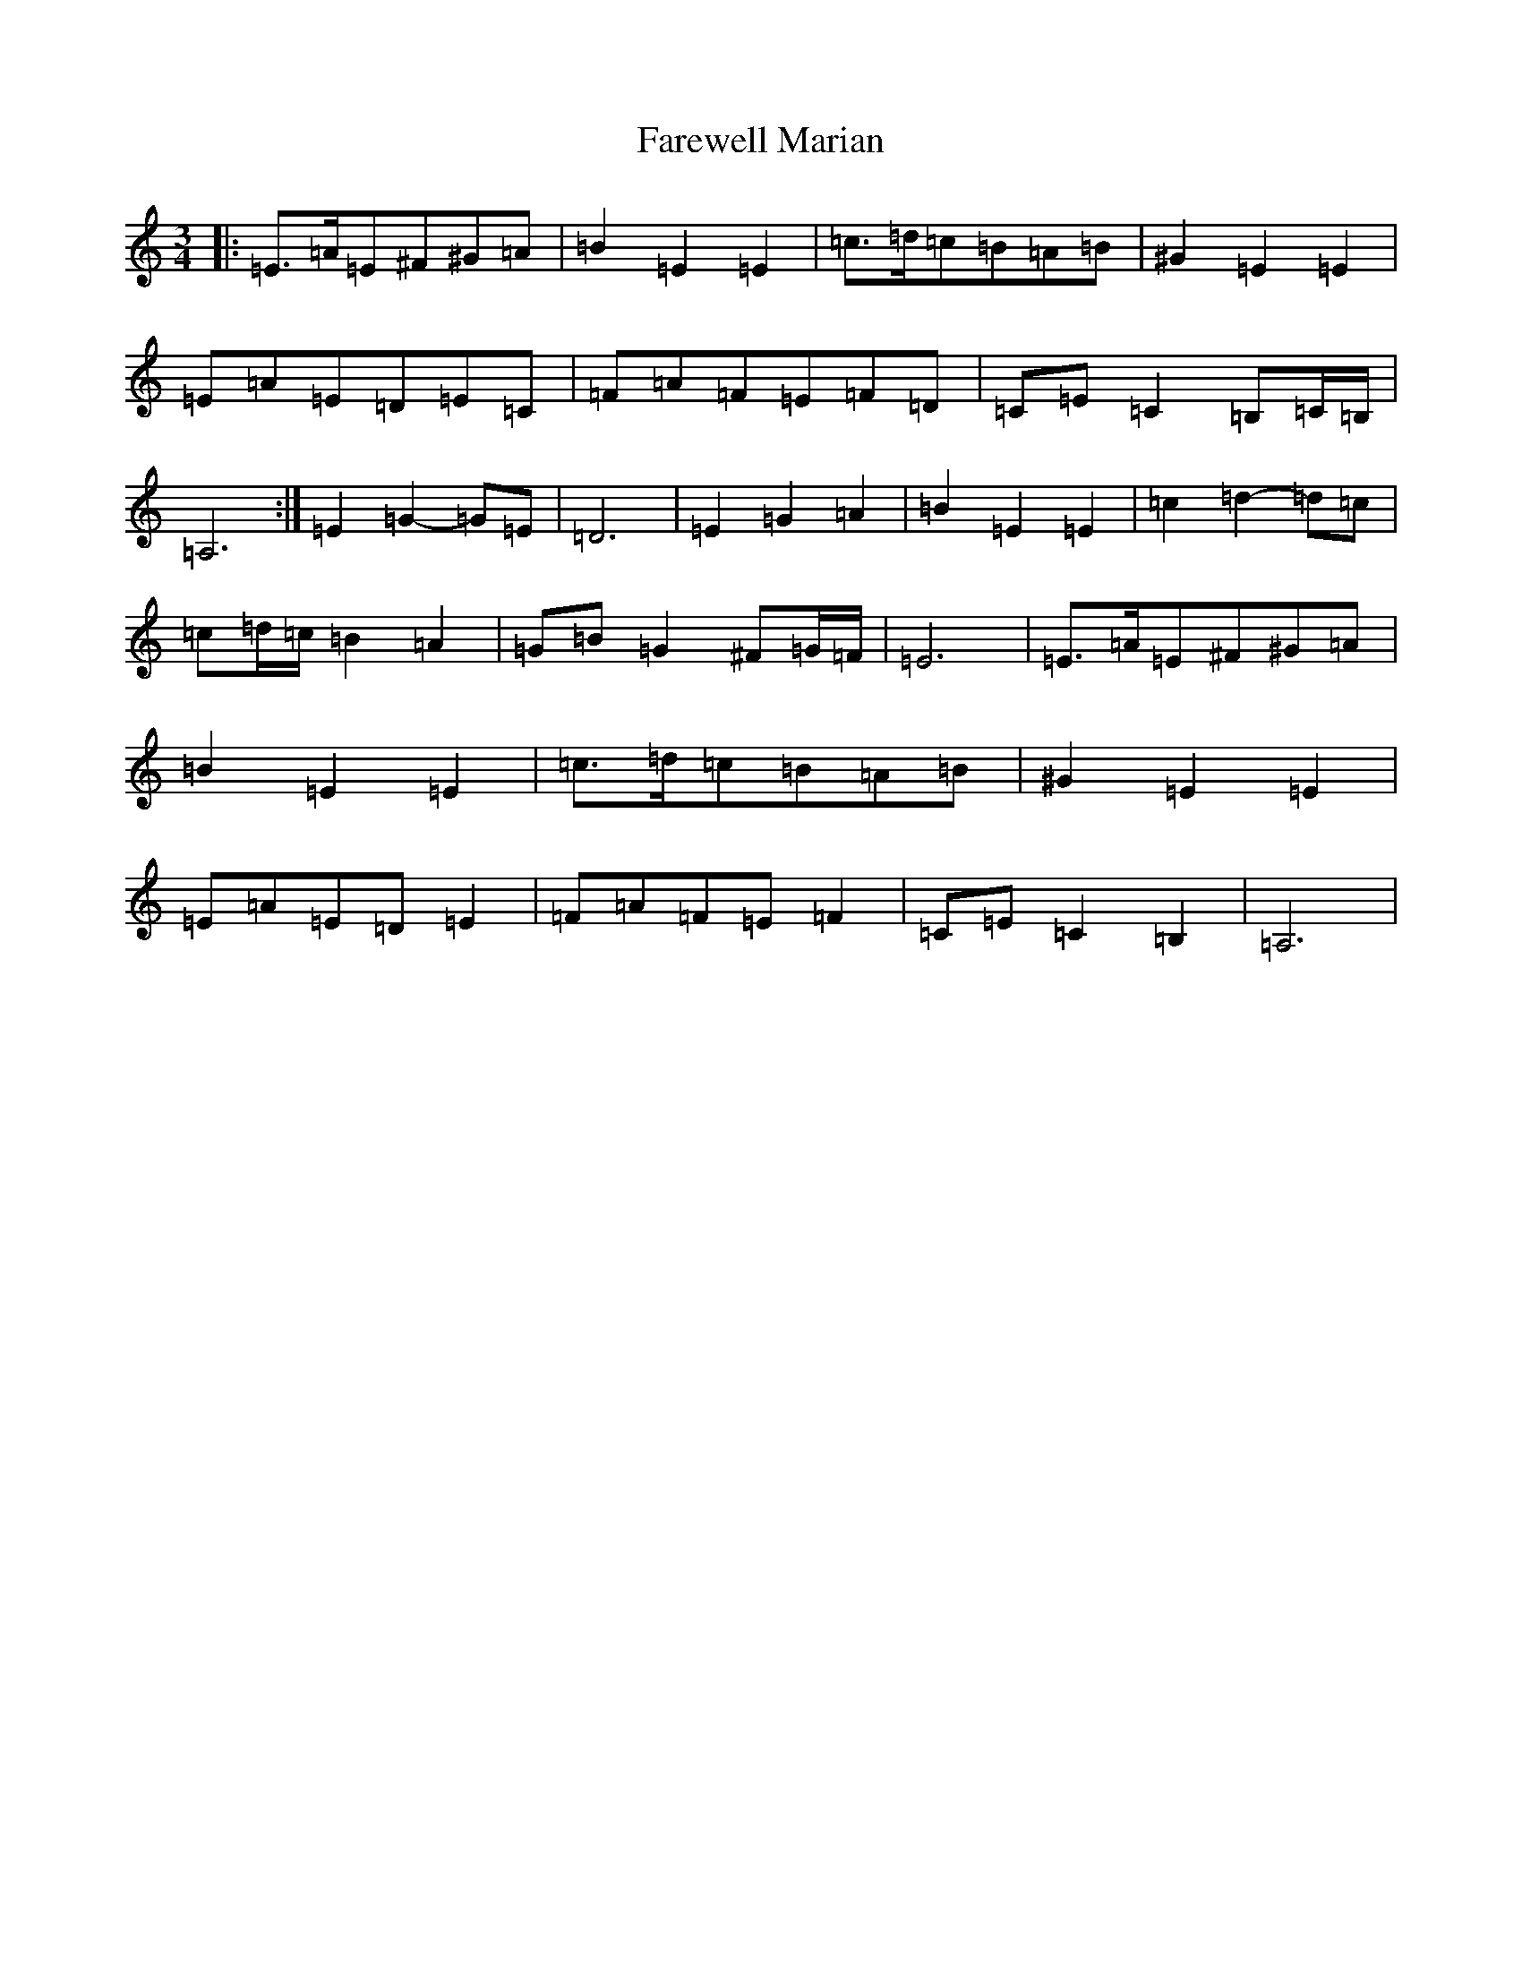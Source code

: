 X: 6423
T: Farewell Marian
S: https://thesession.org/tunes/1427#setting21164
R: waltz
M:3/4
L:1/8
K: C Major
|:=E>=A=E^F^G=A|=B2=E2=E2|=c>=d=c=B=A=B|^G2=E2=E2|=E=A=E=D=E=C|=F=A=F=E=F=D|=C=E=C2=B,=C/2=B,/2|=A,6:|=E2=G2-=G=E|=D6|=E2=G2=A2|=B2=E2=E2|=c2=d2-=d=c|=c=d/2=c/2=B2=A2|=G=B=G2^F=G/2=F/2|=E6|=E>=A=E^F^G=A|=B2=E2=E2|=c>=d=c=B=A=B|^G2=E2=E2|=E=A=E=D=E2|=F=A=F=E=F2|=C=E=C2=B,2|=A,6|